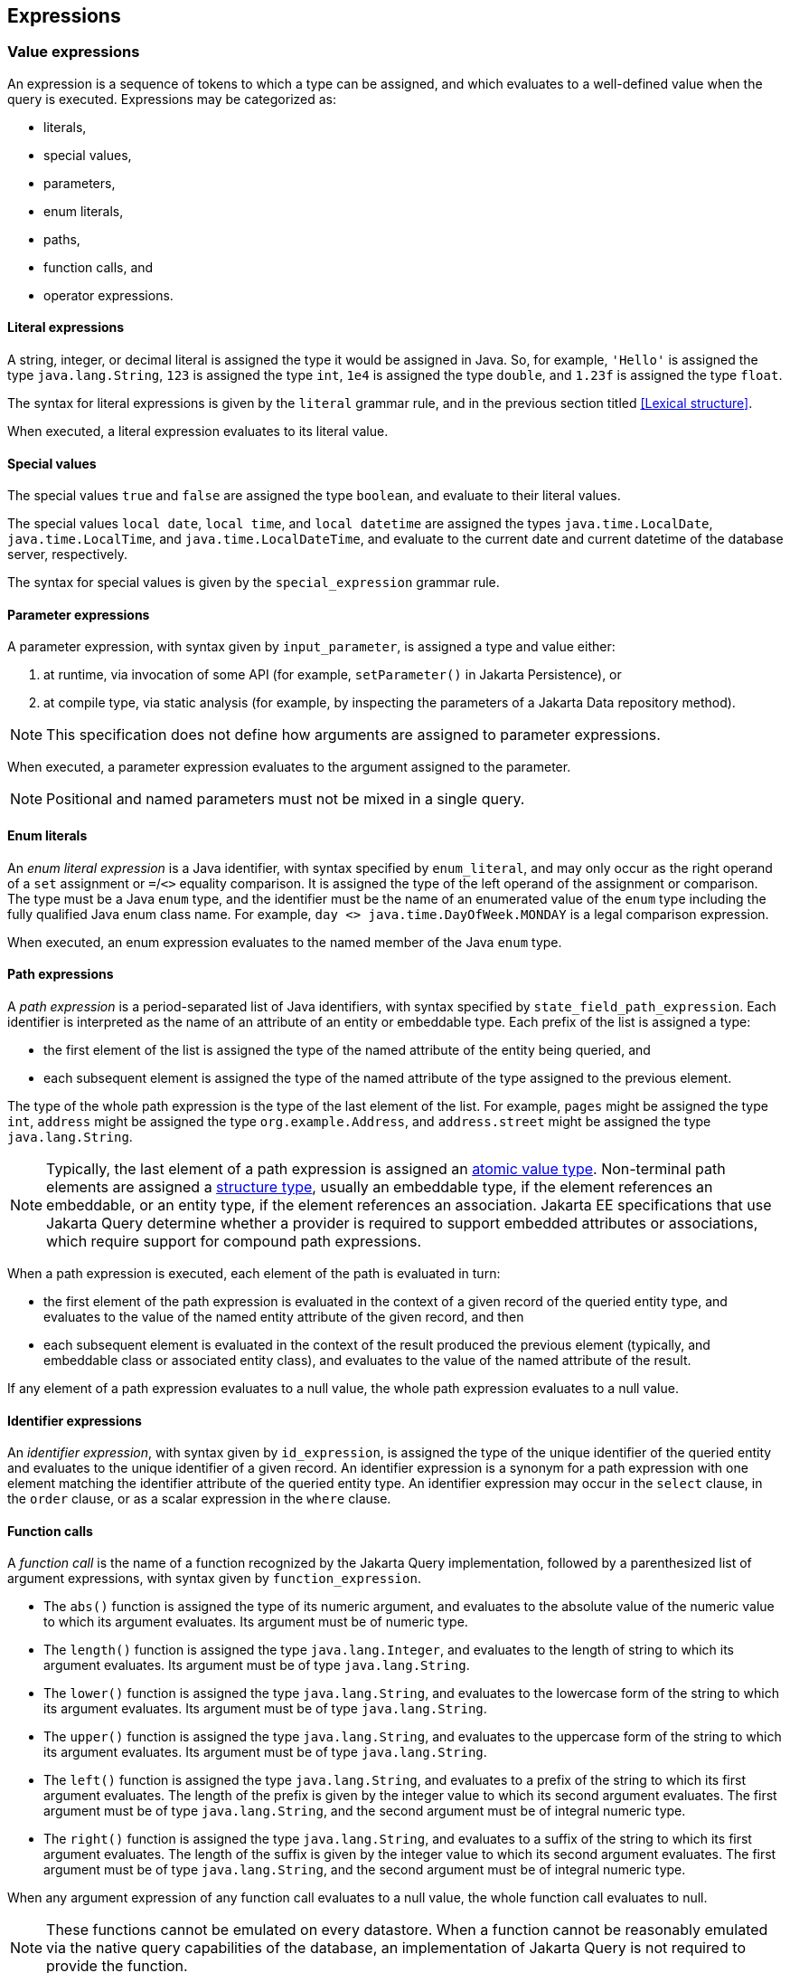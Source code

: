 == Expressions

[[value-expressions]]
=== Value expressions

An expression is a sequence of tokens to which a type can be assigned, and which evaluates to a well-defined value when the query is executed.
Expressions may be categorized as:

- literals,
- special values,
- parameters,
- enum literals,
- paths,
- function calls, and
- operator expressions.

==== Literal expressions

A string, integer, or decimal literal is assigned the type it would be assigned in Java. So, for example, `'Hello'` is assigned the type `java.lang.String`, `123` is assigned the type `int`, `1e4` is assigned the type `double`, and `1.23f` is assigned the type `float`.

The syntax for literal expressions is given by the `literal` grammar rule, and in the previous section titled <<Lexical structure>>.

When executed, a literal expression evaluates to its literal value.

==== Special values

The special values `true` and `false` are assigned the type `boolean`, and evaluate to their literal values.

The special values `local date`, `local time`, and `local datetime` are assigned the types `java.time.LocalDate`, `java.time.LocalTime`, and `java.time.LocalDateTime`, and evaluate to the current date and current datetime of the database server, respectively.

The syntax for special values is given by the `special_expression` grammar rule.

==== Parameter expressions

A parameter expression, with syntax given by `input_parameter`, is assigned a type and value either:

1. at runtime, via invocation of some API (for example, `setParameter()` in Jakarta Persistence), or
2. at compile type, via static analysis (for example, by inspecting the parameters of a Jakarta Data repository method).

NOTE: This specification does not define how arguments are assigned to parameter expressions.

When executed, a parameter expression evaluates to the argument assigned to the parameter.

NOTE: Positional and named parameters must not be mixed in a single query.

==== Enum literals

An _enum literal expression_ is a Java identifier, with syntax specified by `enum_literal`, and may only occur as the right operand of a `set` assignment or `=`/`<>` equality comparison. It is assigned the type of the left operand of the assignment or comparison. The type must be a Java `enum` type, and the identifier must be the name of an enumerated value of the `enum` type including the fully qualified Java enum class name. For example, `day <> java.time.DayOfWeek.MONDAY` is a legal comparison expression.

When executed, an enum expression evaluates to the named member of the Java `enum` type.

[[path-expressions]]
==== Path expressions

A _path expression_ is a period-separated list of Java identifiers, with syntax specified by `state_field_path_expression`. Each identifier is interpreted as the name of an attribute of an entity or embeddable type. Each prefix of the list is assigned a type:

- the first element of the list is assigned the type of the named attribute of the entity being queried, and
- each subsequent element is assigned the type of the named attribute of the type assigned to the previous element.

The type of the whole path expression is the type of the last element of the list. For example, `pages` might be assigned the type `int`, `address` might be assigned the type `org.example.Address`, and `address.street` might be assigned the type `java.lang.String`.

NOTE: Typically, the last element of a path expression is assigned an <<atomic-values,atomic value type>>. Non-terminal path elements are assigned a <<structures-and-records,structure type>>, usually an embeddable type, if the element references an embeddable, or an entity type, if the element references an association. Jakarta EE specifications that use Jakarta Query determine whether a provider is required to support embedded attributes or associations, which require support for compound path expressions.

When a path expression is executed, each element of the path is evaluated in turn:

- the first element of the path expression is evaluated in the context of a given record of the queried entity type, and evaluates to the value of the named entity attribute of the given record, and then
- each subsequent element is evaluated in the context of the result produced the previous element (typically, and embeddable class or associated entity class), and evaluates to the value of the named attribute of the result.

If any element of a path expression evaluates to a null value, the whole path expression evaluates to a null value.

==== Identifier expressions

An _identifier expression_, with syntax given by `id_expression`, is assigned the type of the unique identifier of the queried entity and evaluates to the unique identifier of a given record. An identifier expression is a synonym for a path expression with one element matching the identifier attribute of the queried entity type. An identifier expression may occur in the `select` clause, in the `order` clause, or as a scalar expression in the `where` clause.

==== Function calls

A _function call_ is the name of a function recognized by the Jakarta Query implementation, followed by a parenthesized list of argument expressions, with syntax given by `function_expression`.

- The `abs()` function is assigned the type of its numeric argument, and evaluates to the absolute value of the numeric value to which its argument evaluates. Its argument must be of numeric type.

- The `length()` function is assigned the type `java.lang.Integer`, and evaluates to the length of string to which its argument evaluates. Its argument must be of type `java.lang.String`.

- The `lower()` function is assigned the type `java.lang.String`, and evaluates to the lowercase form of the string to which its argument evaluates. Its argument must be of type `java.lang.String`.

- The `upper()` function is assigned the type `java.lang.String`, and evaluates to the uppercase form of the string to which its argument evaluates. Its argument must be of type `java.lang.String`.

- The `left()` function is assigned the type `java.lang.String`, and evaluates to a prefix of the string to which its first argument evaluates. The length of the prefix is given by the integer value to which its second argument evaluates. The first argument must be of type `java.lang.String`, and the second argument must be of integral numeric type.

- The `right()` function is assigned the type `java.lang.String`, and evaluates to a suffix of the string to which its first argument evaluates. The length of the suffix is given by the integer value to which its second argument evaluates. The first argument must be of type `java.lang.String`, and the second argument must be of integral numeric type.

When any argument expression of any function call evaluates to a null value, the whole function call evaluates to null.

NOTE: These functions cannot be emulated on every datastore. When a function cannot be reasonably emulated via the native query capabilities of the database, an implementation of Jakarta Query is not required to provide the function.

NOTE: On the other hand, an implementation of Jakarta Query might provide additional built-in functions, and might even allow invocation of user-defined functions.

==== Operator expressions

The syntax of an _operator expression_ is given by the `scalar_expression` rule. Within an operator expression, parentheses indicate grouping.

All binary infix operators are left-associative. The relative precedence, from highest to lowest precedence, is given by:

1. `*` and `/`,
2. `+` and `-`,
3. `||`.

The unary prefix operators `+` and `-` have higher precedence than the binary infix operators. Thus, `2 * -3 + 5` means `(2 * (-3)) + 5` and evaluates to `-1`.

The concatenation operator `||` is assigned the type `java.lang.String`. Its operand expressions must also be of type `java.lang.String`. When executed, a concatenation operator expression evaluates to a new string concatenating the strings to which its arguments evaluate.

The numeric operators `+`, `-`, `*`, and `/` have the same meaning for primitive numeric types they have in Java, and operator expression involving these operators are assigned the types they would be assigned in Java.

NOTE: As an exception, when the operands of `/` are both integers, an implementation of Jakarta Query is not required to interpret the operator expression as integer division if that is not the native semantics of the database. However, portability is maximized when Jakarta Query providers _do_ interpret such an expression as integer division.

The four numeric operators may also be applied to an operand of wrapper type, for example, to `java.lang.Integer` or `java.lang.Double`. In this case, the operator expression is assigned a wrapper type, and evaluates to a null value when either of its operands evaluates to a null value. When both operands are non-null, the semantics are identical to the semantics of an operator expression involving the corresponding primitive types.

The four numeric operators may also be applied to operands of type `java.math.BigInteger` or `java.math.BigDecimal`.

A numeric operator expression is evaluated according to the native semantics of the database. In translating an operator expression to the native query language of the database, a Jakarta Query provider is encouraged, but not required, to apply reasonable transformations so that evaluation of the expression more closely mimics the semantics of the Java language.

==== Numeric types and numeric type promotion

The type assigned to an operator expression depends on the types of its operand expression, which need not be identical.
Numeric type promotion is defined by the following rules:

* If there is an operand of type `Double` or `double`, the expression is of type `Double`.
* Otherwise, if there is an operand of type `Float` or `float`, the expression is of type `Float`.
* Otherwise, if there is an operand of type `BigDecimal`, the expression is of type `BigDecimal`.
* Otherwise, if there is an operand of type `BigInteger`, the expression is of type `BigInteger`, unless the operator is `/` (division), in which case the expression type is not defined here.
* Otherwise, if there is an operand of type `Long` or `long`, the expression is of type `Long`, unless the operator is `/` (division), in which case the expression type is not defined here.
* Otherwise, if there is an operand of integral type, the expression is of type `Integer`, unless the operator is `/` (division), in which case the expression type is not defined here.

[[predicates]]
=== Conditional expressions

A _conditional expression_ is a sequence of tokens which specifies a condition which, for a given record, might be _satisfied_ or _unsatisfied_. Unlike the scalar <<Expressions>> defined in the previous section, a conditional expression is not considered to have a well-defined type.

NOTE: The Jakarta Persistence specification defines the result of a conditional expression in terms of ternary logic. This specification does not specify that a conditional expression evaluates to well-defined value, only the effect of the conditional expression when it is used as a restriction. The "value" of a conditional expression is not considered observable by the application program.

Conditional expressions may be categorized as:

- `null` comparisons,
- `in` expressions,
- `between` expressions,
- `like` expressions,
- equality and inequality operator expressions, and
- logical operator expressions.

The syntax for conditional expressions is given by the `conditional_expression` rule. Within a conditional expression, parentheses indicate grouping.

==== Null comparisons

A `null` comparison, with syntax given by `null_comparison_expression` is satisfied when:

- the `not` keyword is missing, and its operand evaluates to a null value, or
- the `not` keyword occurs, and its operand evaluates to any non-null value.

==== In expressions

An `in` expression, with syntax given by `in_expression` is satisfied when its leftmost operand evaluates to a non-null value, and:

- the `not` keyword is missing, and any one of its parenthesized operands evaluates to the same value as its leftmost operand, or
- the `not` keyword occurs, and none of its parenthesized operands evaluate to the same value as its leftmost operand.

All operands must have the same type.

==== Between expressions

A `between` expression, with syntax given by `between_expression` is satisfied when its operands all evaluate to non-null values, and, if the `not` keyword is missing, its left operand evaluates to a value which is:

- larger than or equal to the value taken by its middle operand, and
- smaller than or equal to the value taken by its right operand.

Or, if the `not` keyword occurs, the left operand must evaluate to a value which is:

- strictly smaller than to the value taken by its middle operand, or
- strictly larger than the value taken by its right operand.

All three operands must have the same type.

==== Like expressions

A `like` expression is satisfied when its left operand evaluates to a non-null value and:

- the `not` keyword is missing, and this value matches the pattern, or
- the `not` keyword occurs, and the value does not match the pattern.

The left operand must have type `java.lang.String`.

Within the pattern, `_` matches any single character, and `%` matches any sequence of characters.

==== Equality and inequality operators

The equality and inequality operators are `=`, `&lt;&gt;`, `&lt;`, `&gt;`, `&lt;=`, `&gt;=`.

- For primitive types, these operators have the same meaning they have in Java, except for `<>` which has the same meaning that `!=` has in Java. Such an operator expression is satisfied when the equivalent operator expression would evaluate to `true` in Java.
- For wrapper types, these operators are satisfied if both operands evaluate to non-null values, and the equivalent operator expression involving primitives would be satisfied.
- For other types, these operators are evaluated according to the native semantics of the database.

The operands of an equality or inequality operator must have the same type.

NOTE: Portability is maximized when Jakarta Query providers interpret equality and inequality operators in a manner consistent with the implementation of `Object.equals()` or `Comparable.compareTo()` for the assigned Java type.

[WARNING]
====
When using NoSQL databases, there are limitations to the support of equality and inequality operators:

1. **Key-Value Databases**: Support for the equality restriction on the key attribute is required. The key attribute is defined by the annotation `jakarta.nosql.Id`. Key-value databases are not required to support any other restrictions.

2. **Wide-Column Databases**: Support for equality restriction and the inequality restriction on the `Id` attribute is required. Support for restrictions on other entity attributes is not required. These operations typically work only with the `Id` by default but might be compatible for other entity attributes if secondary indexes are configured in the database schema.

3. **Graph and Document Databases**: Support for all equality and inequality operators is required.
====

=== Ordering

Every <<atomic-values,atomic value type>> can, in principle, be equipped with a total order. An order for a type determines the result of inequality comparisons, and the effect of the <<Order clause>>.

For numeric types, and for date, time, and datetime types, the total order is unique and completely determined by the semantics of the type. Jakarta Query implementations must sort these types according to their natural order, that is, the order must agree with the order defined by Java.

Boolean values must be ordered so that `false < true` is satisfied.

For other types, there is at least some freedom in the choice of order. Usually, the order is determined by the native semantics of the database. Note that:

- Textual data is represented in Java as the type `java.lang.String`. Strings are in general ordered lexicographically, but the ordering also depends on the character set and collation used by the database server. Applications must not assume that the order agrees with the `compareTo()` method of `java.lang.String`. In evaluating an inequality involving string operands, an implementation of Jakarta Query is not required to emulate Java collation.

- Binary data is represented in Java as the type `byte[]`. Binary data is in general ordered lexicographically with respect to the constituent bytes. However, since this ordering is rarely meaningful, this specification does not require implementations of Jakarta Query to respect it.

- This specification does not define an order for the sorting of Java `enum` values, which is provider-dependent. An implementation of Jakarta Query might allow control over the order of `enum` values. For example, Jakarta Persistence allows this via the `@Enumerated` annotation.

- This specification does not define an order for UUID values, which is provider-dependent.

[WARNING]
====
When using NoSQL databases, sorting support varies by database type:

Key-value databases:: Sorting of results is not supported.

Wide-column databases:: Support for sorting of results is not required. In general, sorting is not natively supported. When sorting is available, it is typically limited to:
* The key attribute, defined by an annotation such as `jakarta.nosql.Id`.
* Fields that are indexed as secondary indexes.

Graph and document databases:: Support for sorting by a single entity attribute is required. Support for compound sorting (sorting by multiple entity attributes) is not required and may vary due to:
* Potential instability with tied values, where sorting for equivalent values may differ across queries.
* Schema flexibility and mixed data types.
* Dependence on indexes and internal storage order, requiring proper indexing to ensure predictable sorting.
* The distributed nature of sharded clusters, where sorting across shards may introduce additional complexity.

====

=== Logical operators

The logical operators are `and`, `or`, and `not`.

- An `and` operator expression is satisfied if and only if both its operands are satisfied.
- An `or` operator expression is satisfied if at least one of its operands is satisfied.
- A `not` operator expression is never satisfied if its operand _is_ satisfied.

This specification leaves undefined the interpretation of the `not` operator when its operand _is not_ satisfied.

CAUTION: A compliant implementation of Jakarta Query might feature SQL/JPQL-style ternary logic, where `not n > 0` is an unsatisfied logical expression when `n` evaluates to null, or it might feature binary logic where the same expression is considered satisfied. Application programmers should take great care when using the `not` operator with scalar expressions involving `null` values.

Syntactically, logical operators are parsed with lower precedence than <<Equality and inequality operators,equality and inequality operators>> and other <<Conditional expressions,conditional expressions listed above>>. The `not` operator has higher precedence than `and` and `or`. The `and` operator has higher precedence than `or`.

[WARNING]
====
When using NoSQL databases, the support for restrictions varies depending on the database type:

Key-value databases:: Support for the equality restriction is required for the `Id` attribute. There is no requirement to support other types of restrictions or restrictions on other entity attributes.
Wide-column databases:: Wide-column databases are not required to support the `AND` operator or the `OR` operator. Restrictions must be supported for the key attribute that is annotated with `jakarta.nosql.Id`. Support for restrictions on other attributes is not required. Typically they can be used if they are indexed as secondary indexes, although support varies by database provider.
Graph and document databases:: The `AND` and `OR` operators and all of the restrictions described in this section must be supported. Precedence between `AND` and `OR` operators is not guaranteed and may vary significantly based on the NoSQL provider.
====

